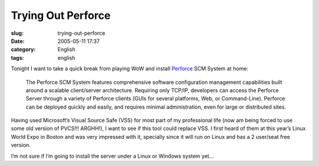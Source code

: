 Trying Out Perforce
###################
:slug: trying-out-perforce
:date: 2005-05-11 17:37
:category: English
:tags: english

Tonight I want to take a quick break from playing WoW and install
`Perforce <http://www.perforce.com>`__ SCM System at home:

    The Perforce SCM System features comprehensive software
    configuration management capabilities built around a scalable
    client/server architecture. Requiring only TCP/IP, developers can
    access the Perforce Server through a variety of Perforce clients
    (GUIs for several platforms, Web, or Command-Line). Perforce can be
    deployed quickly and easily, and requires minimal administration,
    even for large or distributed sites.

Having used Microsoft’s Visual Source Safe (VSS) for most part of my
professional life (now am being forced to use some old version of
PVCS!!! ARGHH!), I want to see if this tool could replace VSS. I first
heard of them at this year’s Linux World Expo in Boston and was very
impressed with it, specially since it will run on Linux and has a 2
user/seat free version.

I’m not sure if I’m going to install the server under a Linux or Windows
system yet…
